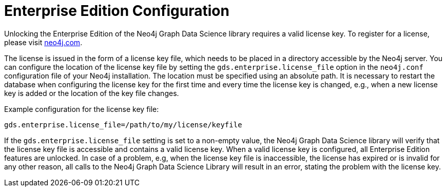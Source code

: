 [[installation-enterprise-edition]]
= Enterprise Edition Configuration

Unlocking the Enterprise Edition of the Neo4j Graph Data Science library requires a valid license key.
To register for a license, please visit https://neo4j.com/contact-us/?ref=graph-data-science[neo4j.com].

The license is issued in the form of a license key file, which needs to be placed in a directory accessible by the Neo4j server.
You can configure the location of the license key file by setting the `gds.enterprise.license_file` option in the `neo4j.conf` configuration file of your Neo4j installation.
The location must be specified using an absolute path.
It is necessary to restart the database when configuring the license key for the first time and every time the license key is changed, e.g., when a new license key is added or the location of the key file changes.


Example configuration for the license key file:
----
gds.enterprise.license_file=/path/to/my/license/keyfile
----

If the `gds.enterprise.license_file` setting is set to a non-empty value, the Neo4j Graph Data Science library will verify that the license key file is accessible and contains a valid license key.
When a valid license key is configured, all Enterprise Edition features are unlocked.
In case of a problem, e.g, when the license key file is inaccessible, the license has expired or is invalid for any other reason, all calls to the Neo4j Graph Data Science Library will result in an error, stating the problem with the license key.
